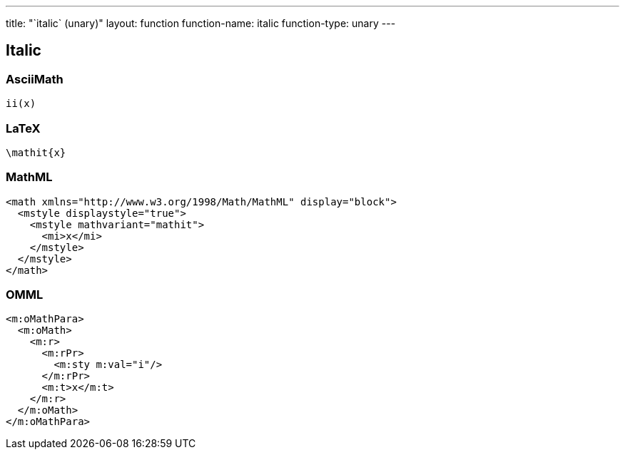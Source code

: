 ---
title: "`italic` (unary)"
layout: function
function-name: italic
function-type: unary
---

[[italic]]
== Italic

=== AsciiMath

[source,asciimath]
----
ii(x)
----


=== LaTeX

[source,latex]
----
\mathit{x}
----


=== MathML

[source,xml]
----
<math xmlns="http://www.w3.org/1998/Math/MathML" display="block">
  <mstyle displaystyle="true">
    <mstyle mathvariant="mathit">
      <mi>x</mi>
    </mstyle>
  </mstyle>
</math>
----


=== OMML

[source,xml]
----
<m:oMathPara>
  <m:oMath>
    <m:r>
      <m:rPr>
        <m:sty m:val="i"/>
      </m:rPr>
      <m:t>x</m:t>
    </m:r>
  </m:oMath>
</m:oMathPara>
----
